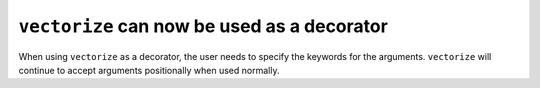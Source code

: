 ``vectorize`` can now be used as a decorator
--------------------------------------------
When using ``vectorize`` as a decorator, the user
needs to specify the keywords for the arguments.
``vectorize`` will continue to accept arguments
positionally when used normally.
